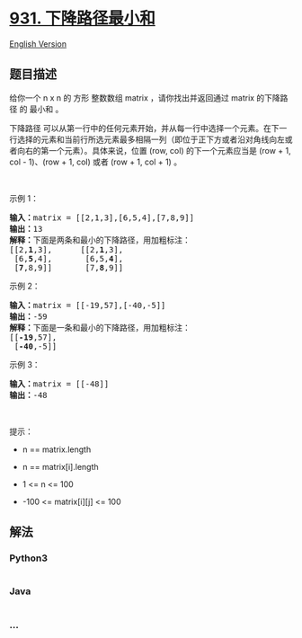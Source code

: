 * [[https://leetcode-cn.com/problems/minimum-falling-path-sum][931.
下降路径最小和]]
  :PROPERTIES:
  :CUSTOM_ID: 下降路径最小和
  :END:
[[./solution/0900-0999/0931.Minimum Falling Path Sum/README_EN.org][English
Version]]

** 题目描述
   :PROPERTIES:
   :CUSTOM_ID: 题目描述
   :END:

#+begin_html
  <!-- 这里写题目描述 -->
#+end_html

#+begin_html
  <p>
#+end_html

给你一个 n x n 的 方形 整数数组 matrix ，请你找出并返回通过 matrix
的下降路径 的 最小和 。

#+begin_html
  </p>
#+end_html

#+begin_html
  <p>
#+end_html

下降路径
可以从第一行中的任何元素开始，并从每一行中选择一个元素。在下一行选择的元素和当前行所选元素最多相隔一列（即位于正下方或者沿对角线向左或者向右的第一个元素）。具体来说，位置
(row, col) 的下一个元素应当是 (row + 1, col - 1)、(row + 1, col) 或者
(row + 1, col + 1) 。

#+begin_html
  </p>
#+end_html

#+begin_html
  <p>
#+end_html

 

#+begin_html
  </p>
#+end_html

#+begin_html
  <p>
#+end_html

示例 1：

#+begin_html
  </p>
#+end_html

#+begin_html
  <pre>
  <strong>输入：</strong>matrix = [[2,1,3],[6,5,4],[7,8,9]]
  <strong>输出：</strong>13
  <strong>解释：</strong>下面是两条和最小的下降路径，用加粗标注：
  [[2,<strong>1</strong>,3],      [[2,<strong>1</strong>,3],
   [6,<strong>5</strong>,4],       [6,5,<strong>4</strong>],
   [<strong>7</strong>,8,9]]       [7,<strong>8</strong>,9]]
  </pre>
#+end_html

#+begin_html
  <p>
#+end_html

示例 2：

#+begin_html
  </p>
#+end_html

#+begin_html
  <pre>
  <strong>输入：</strong>matrix = [[-19,57],[-40,-5]]
  <strong>输出：</strong>-59
  <strong>解释：</strong>下面是一条和最小的下降路径，用加粗标注：
  [[<strong>-19</strong>,57],
   [<strong>-40</strong>,-5]]
  </pre>
#+end_html

#+begin_html
  <p>
#+end_html

示例 3：

#+begin_html
  </p>
#+end_html

#+begin_html
  <pre>
  <strong>输入：</strong>matrix = [[-48]]
  <strong>输出：</strong>-48
  </pre>
#+end_html

#+begin_html
  <p>
#+end_html

 

#+begin_html
  </p>
#+end_html

#+begin_html
  <p>
#+end_html

提示：

#+begin_html
  </p>
#+end_html

#+begin_html
  <ul>
#+end_html

#+begin_html
  <li>
#+end_html

n == matrix.length

#+begin_html
  </li>
#+end_html

#+begin_html
  <li>
#+end_html

n == matrix[i].length

#+begin_html
  </li>
#+end_html

#+begin_html
  <li>
#+end_html

1 <= n <= 100

#+begin_html
  </li>
#+end_html

#+begin_html
  <li>
#+end_html

-100 <= matrix[i][j] <= 100

#+begin_html
  </li>
#+end_html

#+begin_html
  </ul>
#+end_html

** 解法
   :PROPERTIES:
   :CUSTOM_ID: 解法
   :END:

#+begin_html
  <!-- 这里可写通用的实现逻辑 -->
#+end_html

#+begin_html
  <!-- tabs:start -->
#+end_html

*** *Python3*
    :PROPERTIES:
    :CUSTOM_ID: python3
    :END:

#+begin_html
  <!-- 这里可写当前语言的特殊实现逻辑 -->
#+end_html

#+begin_src python
#+end_src

*** *Java*
    :PROPERTIES:
    :CUSTOM_ID: java
    :END:

#+begin_html
  <!-- 这里可写当前语言的特殊实现逻辑 -->
#+end_html

#+begin_src java
#+end_src

*** *...*
    :PROPERTIES:
    :CUSTOM_ID: section
    :END:
#+begin_example
#+end_example

#+begin_html
  <!-- tabs:end -->
#+end_html
